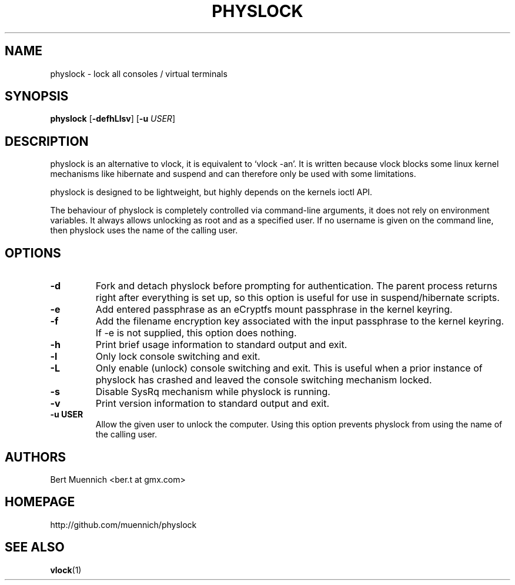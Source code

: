 .TH PHYSLOCK 1 physlock\-VERSION
.SH NAME
physlock \- lock all consoles / virtual terminals
.SH SYNOPSIS
.B physlock
.RB [ \-defhLlsv ]
.RB [ \-u
.IR USER ]
.SH DESCRIPTION
physlock is an alternative to vlock, it is equivalent to `vlock \-an'. It is
written because vlock blocks some linux kernel mechanisms like hibernate and
suspend and can therefore only be used with some limitations.
.P
physlock is designed to be lightweight, but highly depends on the kernels ioctl
API.
.P
The behaviour of physlock is completely controlled via command-line arguments,
it does not rely on environment variables.
It always allows unlocking as root and as a specified user. If no username is
given on the command line, then physlock uses the name of the calling user.
.SH OPTIONS
.TP
.B \-d
Fork and detach physlock before prompting for authentication. The parent
process returns right after everything is set up, so this option is useful for
use in suspend/hibernate scripts.
.TP
.B \-e
Add entered passphrase as an eCryptfs mount passphrase in the kernel keyring.
.TP
.B \-f
Add the filename encryption key associated with the input passphrase to the kernel keyring. If -e is not supplied, this option does nothing.
.TP
.B \-h
Print brief usage information to standard output and exit.
.TP
.B \-l
Only lock console switching and exit.
.TP
.B \-L
Only enable (unlock) console switching and exit. This is useful when a prior
instance of physlock has crashed and leaved the console switching mechanism
locked.
.TP
.B \-s
Disable SysRq mechanism while physlock is running.
.TP
.B \-v
Print version information to standard output and exit.
.TP
.B \-u USER
Allow the given user to unlock the computer. Using this option prevents physlock
from using the name of the calling user.
.SH AUTHORS
.TP
Bert Muennich <ber.t at gmx.com>
.SH HOMEPAGE
.TP
http://github.com/muennich/physlock
.SH SEE ALSO
.BR vlock (1)
